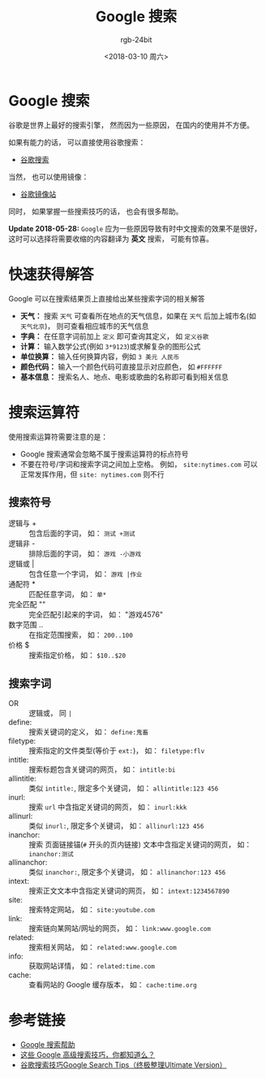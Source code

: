 #+TITLE:      Google 搜索
#+AUTHOR:     rgb-24bit
#+EMAIL:      rgb-24bit@foxmail.com
#+DATE:       <2018-03-10 周六>

* 目录                                                    :TOC_4_gh:noexport:
- [[#google-搜索][Google 搜索]]
- [[#快速获得解答][快速获得解答]]
- [[#搜索运算符][搜索运算符]]
  - [[#搜索符号][搜索符号]]
  - [[#搜索字词][搜索字词]]
- [[#参考链接][参考链接]]

* Google 搜索
  谷歌是世界上最好的搜索引擎， 然而因为一些原因， 在国内的使用并不方便。

  如果有能力的话， 可以直接使用谷歌搜索：
  + [[https://www.google.com/webhp][谷歌搜索]]

  当然， 也可以使用镜像：
  + [[https://google.jiongjun.cc/][谷歌镜像站]]

  同时， 如果掌握一些搜索技巧的话， 也会有很多帮助。
  
  *Update 2018-05-28:* ~Google~ 应为一些原因导致有时中文搜索的效果不是很好，
  这时可以选择将需要收缩的内容翻译为 *英文* 搜索， 可能有惊喜。

* 快速获得解答
  Google 可以在搜索结果页上直接给出某些搜索字词的相关解答

  + *天气：* 搜索 ~天气~ 可查看所在地点的天气信息，如果在 ~天气~ 后加上城市名(如 ~天气北京~)， 则可查看相应城市的天气信息
  + *字典：* 在任意字词前加上 ~定义~ 即可查询其定义， 如 ~定义谷歌~
  + *计算：* 输入数学公式(例如 ~3*9123~)或求解复杂的图形公式
  + *单位换算：* 输入任何换算内容，例如 ~3 美元 人民币~
  + *颜色代码：* 输入一个颜色代码可直接显示对应颜色， 如 ~#FFFFFF~
  + *基本信息：* 搜索名人、地点、电影或歌曲的名称即可看到相关信息

* 搜索运算符
  使用搜索运算符需要注意的是：
  + Google 搜索通常会忽略不属于搜索运算符的标点符号
  + 不要在符号/字词和搜索字词之间加上空格。 例如， ~site:nytimes.com~ 可以正常发挥作用，但 ~site: nytimes.com~ 则不行
  
** 搜索符号
   + 逻辑与 + :: 包含后面的字词， 如： ~测试 +测试~
   + 逻辑非 - :: 排除后面的字词， 如： ~游戏 -小游戏~
   + 逻辑或 | :: 包含任意一个字词， 如： ~游戏 |作业~
   + 通配符 * :: 匹配任意字词， 如： ~单*~
   + 完全匹配 "" :: 完全匹配引起来的字词， 如： "游戏4576"
   + 数字范围 .. :: 在指定范围搜索， 如： ~200..100~
   + 价格 $ :: 搜索指定价格， 如： ~$10..$20~

** 搜索字词
   + OR :: 逻辑或， 同 ~|~
   + define: :: 搜索关键词的定义， 如： ~define:鬼畜~
   + filetype: :: 搜索指定的文件类型(等价于 ~ext:~)， 如： ~filetype:flv~
   + intitle: :: 搜索标题包含关键词的网页， 如： ~intitle:bi~
   + allintitle: :: 类似 ~intitle:~, 限定多个关键词， 如： ~allintitle:123 456~
   + inurl: :: 搜索 ~url~ 中含指定关键词的网页， 如： ~inurl:kkk~
   + allinurl: :: 类似 ~inurl:~, 限定多个关键词， 如： ~allinurl:123 456~
   + inanchor: :: 搜索 页面链接锚(~#~ 开头的页内链接) 文本中含指定关键词的网页， 如： ~inanchor:测试~
   + allinanchor: :: 类似 ~inanchor:~, 限定多个关键词， 如： ~allinanchor:123 456~
   + intext: :: 搜索正文文本中含指定关键词的网页， 如： ~intext:1234567890~
   + site: :: 搜索特定网站， 如： ~site:youtube.com~
   + link: :: 搜索链向某网站/网址的网页， 如： ~link:www.google.com~
   + related: :: 搜索相关网站， 如： ~related:www.google.com~
   + info: :: 获取网站详情， 如： ~related:time.com~
   + cache: :: 查看网站的 Google 缓存版本， 如： ~cache:time.org~

* 参考链接
  + [[https://support.google.com/websearch/answer/134479?hl=zh-Hans&ref_topic=3081620][Google 搜索帮助]]
  + [[http://blog.jobbole.com/72211/][这些 Google 高级搜索技巧，你都知道么？]]
  + [[https://sites.google.com/site/zzllrr/google-search-tips][谷歌搜索技巧Google Search Tips（终极整理Ultimate Version）]]


